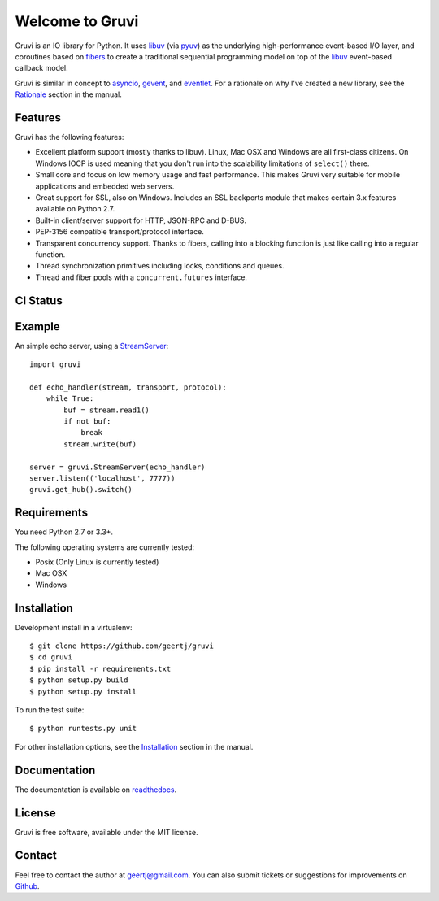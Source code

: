 Welcome to Gruvi
================

Gruvi is an IO library for Python. It uses libuv_ (via pyuv_) as the underlying
high-performance event-based I/O layer, and coroutines based on fibers_ to
create a traditional sequential programming model on top of the libuv_
event-based callback model.

Gruvi is similar in concept to asyncio_, gevent_, and eventlet_. For a
rationale on why I've created a new library, see the Rationale_ section in the
manual.

Features
--------

Gruvi has the following features:

* Excellent platform support (mostly thanks to libuv). Linux, Mac OSX and
  Windows are all first-class citizens. On Windows IOCP is used meaning that
  you don't run into the scalability limitations of ``select()`` there.
* Small core and focus on low memory usage and fast performance. This makes
  Gruvi very suitable for mobile applications and embedded web servers.
* Great support for SSL, also on Windows. Includes an SSL backports module
  that makes certain 3.x features available on Python 2.7.
* Built-in client/server support for HTTP, JSON-RPC and D-BUS.
* PEP-3156 compatible transport/protocol interface.
* Transparent concurrency support. Thanks to fibers, calling into a blocking
  function is just like calling into a regular function.
* Thread synchronization primitives including locks, conditions and queues.
* Thread and fiber pools with a ``concurrent.futures`` interface.

CI Status
---------

.. image:: https://secure.travis-ci.org/geertj/gruvi.png
    :target: http://travis-ci.org/geertj/gruvi

Example
-------

An simple echo server, using a StreamServer_::

  import gruvi

  def echo_handler(stream, transport, protocol):
      while True:
          buf = stream.read1()
          if not buf:
              break
          stream.write(buf)

  server = gruvi.StreamServer(echo_handler)
  server.listen(('localhost', 7777))
  gruvi.get_hub().switch()


Requirements
------------

You need Python 2.7 or 3.3+.

The following operating systems are currently tested:

* Posix (Only Linux is currently tested)
* Mac OSX
* Windows

Installation
------------

Development install in a virtualenv::

  $ git clone https://github.com/geertj/gruvi
  $ cd gruvi
  $ pip install -r requirements.txt
  $ python setup.py build
  $ python setup.py install

To run the test suite::

  $ python runtests.py unit

For other installation options, see the Installation_ section in the manual.

Documentation
-------------

The documentation is available on readthedocs_.

License
-------

Gruvi is free software, available under the MIT license.

Contact
-------

Feel free to contact the author at geertj@gmail.com. You can also submit
tickets or suggestions for improvements on Github_.

.. _libuv: https://github.com/joyent/libuv
.. _pyuv: http://pyuv.readthedocs.org/en/latest
.. _fibers: http://python-fibers.readthedocs.org/en/latest
.. _asyncio: http://docs.python.org/3.4/library/asyncio.html
.. _gevent: http://gevent.org/
.. _eventlet: http://eventlet.net/
.. _Rationale: http://gruvi.readthedocs.org/en/latest/rationale.html
.. _Installation: http://gruvi.readthedocs.org/en/latest/install.html
.. _StreamServer: http://gruvi.readthedocs.org/en/latest/streams.html
.. _readthedocs: https://gruvi.readthedocs.org/
.. _Github: https://github.com/geertj/gruvi
